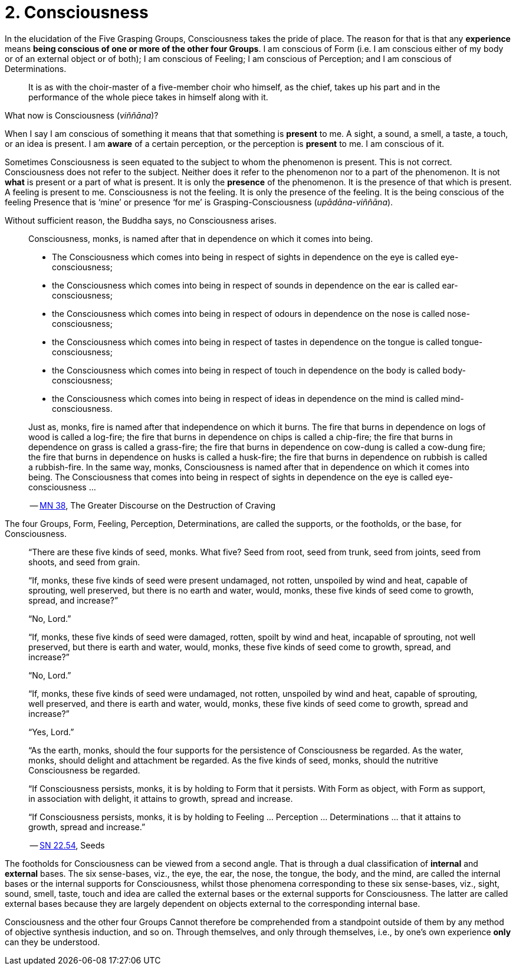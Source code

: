 [[ch-02-consciousness]]
= 2. Consciousness

In the elucidation of the Five Grasping Groups, Consciousness takes the
pride of place. The reason for that is that any *experience* means
*being conscious of one or more of the other four Groups*. I am
conscious of Form (i.e. I am conscious either of my body or of an
external object or of both); I am conscious of Feeling; I am conscious
of Perception; and I am conscious of Determinations.

[quote, role=quote]
____
It is as with the
choir-master of a five-member choir who himself, as the chief, takes up
his part and in the performance of the whole piece takes in himself
along with it.
____

What now is Consciousness (__viññāna__)?

When I say I am conscious of something it means that that something is
*present* to me. A sight, a sound, a smell, a taste, a touch, or an idea
is present. I am *aware* of a certain perception, or the perception is
*present* to me. I am conscious of it.

Sometimes Consciousness is seen equated to the subject to whom the
phenomenon is present. This is not correct. Consciousness does not refer
to the subject. Neither does it refer to the phenomenon nor to a part of
the phenomenon. It is not *what* is present or a part of what is
present. It is only the *presence* of the phenomenon. It is the presence
of that which is present. A feeling is present to me. Consciousness is
not the feeling. It is only the presence of the feeling. It is the being
conscious of the feeling Presence that is ‘mine’ or presence ‘for me’ is
Grasping-Consciousness (__upādāna-viññāna__).

Without sufficient reason, the Buddha says, no Consciousness arises.

[quote, role=quote]
____
Consciousness, monks, is named after that in dependence on which it
comes into being.

* The Consciousness which comes into being in respect of sights in dependence on the eye is called eye-consciousness;
* the Consciousness which comes into being in respect of sounds in dependence on the ear is called ear-consciousness;
* the Consciousness which comes into being in respect of odours in dependence on the nose is called nose-consciousness;
* the Consciousness which comes into being in respect of tastes in dependence on the tongue is called tongue-consciousness;
* the Consciousness which comes into being in respect of touch in dependence on the body is called body-consciousness;
* the Consciousness which comes into being in respect of ideas in dependence on the mind is called mind-consciousness.

Just as, monks, fire is named after that independence on which it
burns. The fire that burns in dependence on logs of wood is called a
log-fire; the fire that burns in dependence on chips is called a
chip-fire; the fire that burns in dependence on grass is called a
grass-fire; the fire that burns in dependence on cow-dung is called a
cow-dung fire; the fire that burns in dependence on husks is called a
husk-fire; the fire that burns in dependence on rubbish is called a
rubbish-fire. In the same way, monks, Consciousness is named after that
in dependence on which it comes into being. The Consciousness that comes
into being in respect of sights in dependence on the eye is called
eye-consciousness …

-- https://suttacentral.net/mn38/en/bodhi[MN 38], The Greater Discourse on the Destruction of Craving
____

The four Groups, Form, Feeling, Perception, Determinations, are called
the supports, or the footholds, or the base, for Consciousness.

[quote, role=quote]
____
“There are these five kinds of seed, monks. What five? Seed from root,
seed from trunk, seed from joints, seed from shoots, and seed from
grain.

“If, monks, these five kinds of seed were present undamaged, not rotten,
unspoiled by wind and heat, capable of sprouting, well preserved, but
there is no earth and water, would, monks, these five kinds of seed come
to growth, spread, and increase?”

“No, Lord.”

“If, monks, these five kinds of seed were damaged, rotten, spoilt by
wind and heat, incapable of sprouting, not well preserved, but there is
earth and water, would, monks, these five kinds of seed come to growth,
spread, and increase?”

“No, Lord.”

“If, monks, these five kinds of seed were undamaged, not rotten,
unspoiled by wind and heat, capable of sprouting, well preserved, and
there is earth and water, would, monks, these five kinds of seed come to
growth, spread and increase?”

“Yes, Lord.”

“As the earth, monks, should the four supports for the persistence of
Consciousness be regarded. As the water, monks, should delight and
attachment be regarded. As the five kinds of seed, monks, should the
nutritive Consciousness be regarded.

“If Consciousness persists, monks, it is by holding to Form that it
persists. With Form as object, with Form as support, in association with
delight, it attains to growth, spread and increase.

“If Consciousness persists, monks, it is by holding to Feeling …
Perception … Determinations … that it attains to growth, spread and
increase.”

-- https://suttacentral.net/sn22.54/en/bodhi[SN 22.54], Seeds
____

The footholds for Consciousness can be viewed from a second angle. That
is through a dual classification of *internal* and *external* bases. The
six sense-bases, viz., the eye, the ear, the nose, the tongue, the body,
and the mind, are called the internal bases or the internal supports for
Consciousness, whilst those phenomena corresponding to these six
sense-bases, viz., sight, sound, smell, taste, touch and idea are called
the external bases or the external supports for Consciousness. The
latter are called external bases because they are largely dependent on
objects external to the corresponding internal base.

Consciousness and the other four Groups Cannot therefore be comprehended
from a standpoint outside of them by any method of objective synthesis
induction, and so on. Through themselves, and only through themselves,
i.e., by one's own experience *only* can they be understood.
